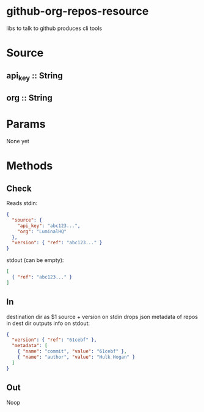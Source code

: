 * github-org-repos-resource
libs to talk to github
produces cli tools
* Source
** api_key :: String
** org :: String
* Params
None yet

* Methods
** Check
Reads stdin:
#+BEGIN_SRC JSON
{
  "source": {
    "api_key": "abc123...",
    "org": "LuminalHQ"
  },
  "version": { "ref": "abc123..." }
}
#+END_SRC
stdout (can be empty):
#+BEGIN_SRC JSON
[
  { "ref": "abc123..." }
]
#+END_SRC
** In
destination dir as $1
source + version on stdin
drops json metadata of repos in dest dir
outputs info on stdout:
#+BEGIN_SRC JSON
{
  "version": { "ref": "61cebf" },
  "metadata": [
    { "name": "commit", "value": "61cebf" },
    { "name": "author", "value": "Hulk Hogan" }
  ]
}
#+END_SRC
** Out
Noop
